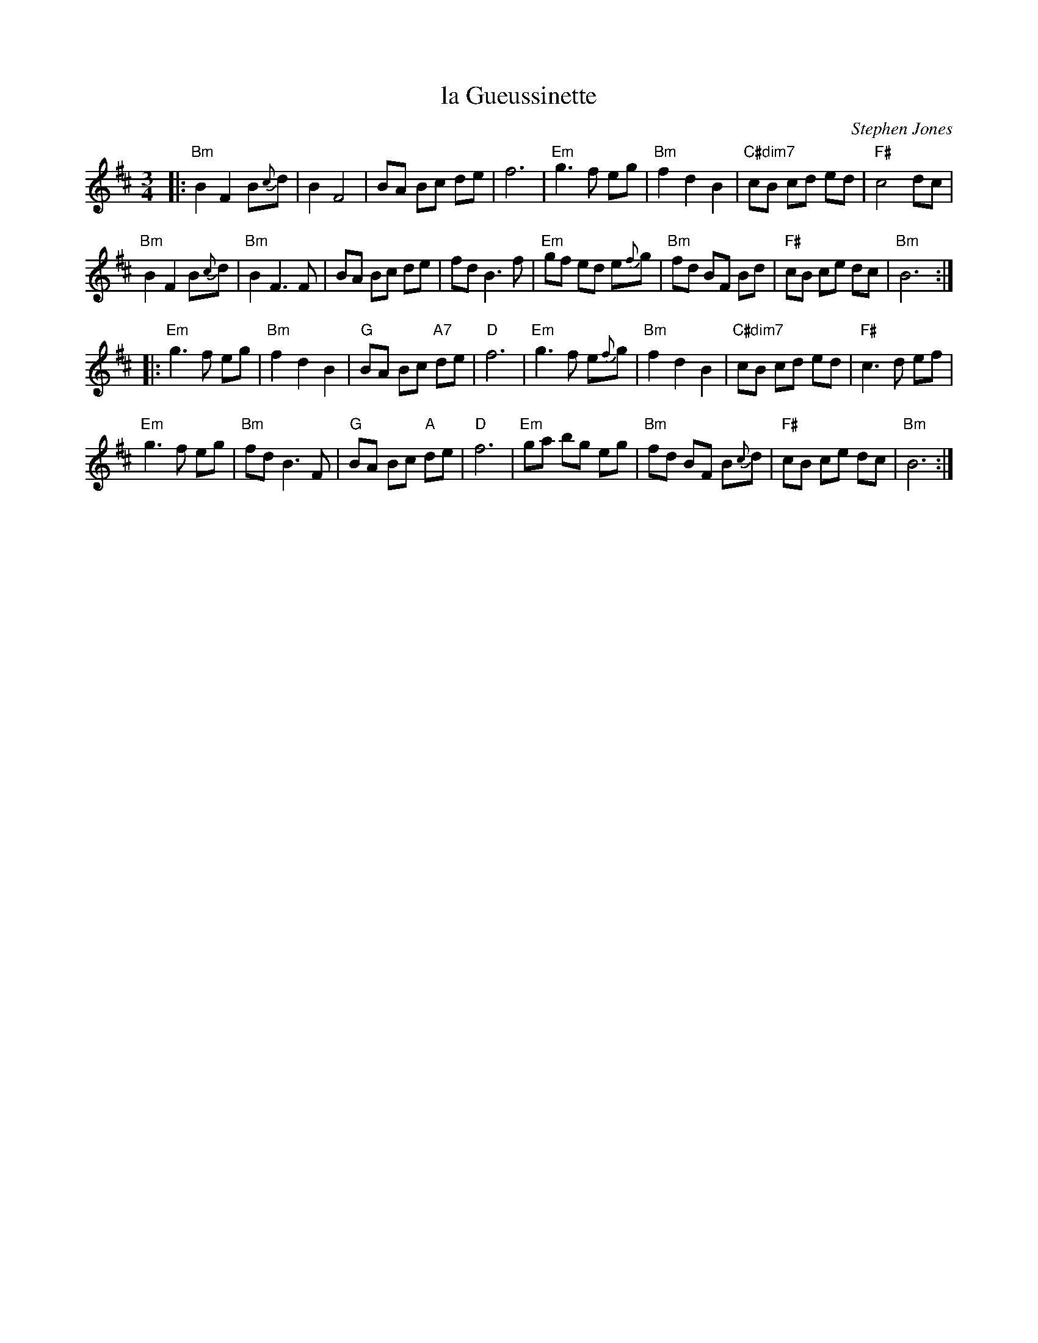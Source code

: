 X: 1
T: la Gueussinette
C: Stephen Jones
R: waltz
Z: 2011 John Chambers <jc:trillian.mit.edu>
S: printed MS from Debbie Knight at RJ practice
N: "Cette pi\`ece lente fut compos\'ee en 2002 dans l'attente de la
N: naissance de notre fils Gussie, que deviendrait le futur Gareth!"
N: "Composed in 202, this slow tune was dedicated to our "in utero"
N: child Gussie, Gareth-to-be."  --Stephen Jones
M: 3/4
L: 1/8
K: Bm
|:\
"Bm"B2 F2 B{c}d | B2 F4 | BA Bc de | f6 |\
"Em"g3 f eg | "Bm"f2 d2 B2 | "C#dim7"cB cd ed | "F#"c4 dc |
"Bm"B2 F2 B{c}d | "Bm"B2 F3 F | BA Bc de | fd B3 f |\
"Em"gf ed e{f}g | "Bm"fd BF Bd | "F#"cB ce dc | "Bm"B6 :|
|: "Em"g3 f eg | "Bm"f2 d2 B2 | "G"BA Bc "A7"de | "D"f6 |\
"Em"g3 f e{f}g | "Bm"f2 d2 B2 |"C#dim7"cB cd ed | "F#" c3 d ef |
"Em"g3 f eg | "Bm"fd B3 F | "G"BA Bc "A"de | "D"f6 |\
"Em"ga bg eg | "Bm"fd BF B{c}d | "F#"cB ce dc | "Bm"B6 :|
